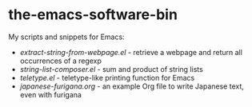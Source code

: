* the-emacs-software-bin

My scripts and snippets for Emacs:

- [[extract-string-from-webpage.el][extract-string-from-webpage.el]] - retrieve a webpage and return all occurrences of a regexp
- [[string-list-composer.el][string-list-composer.el]] - sum and product of string lists
- [[teletype/teletype.el][teletype.el]] - teletype-like printing function for Emacs
- [[japanese-furigana/japanese-furigana.org][japanese-furigana.org]] - an example Org file to write Japanese text, even with furigana
